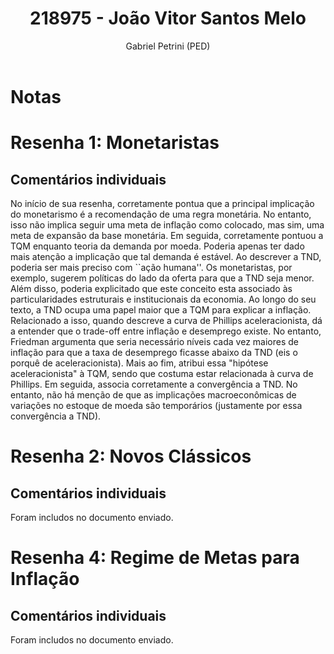 #+OPTIONS: toc:nil num:nil tags:nil
#+TITLE: 218975 - João Vitor Santos Melo
#+AUTHOR: Gabriel Petrini (PED)
#+PROPERTY: RA 218975
#+PROPERTY: NOME "João Vitor Santos Melo"
#+INCLUDE_TAGS: private
#+PROPERTY: COLUMNS %TAREFA(Tarefa) %OBJETIVO(Objetivo) %CONCEITOS(Conceito) %ARGUMENTO(Argumento) %DESENVOLVIMENTO(Desenvolvimento) %CLAREZA(Clareza) %NOTA(Nota)
#+PROPERTY: TAREFA_ALL "Resenha 1" "Resenha 2" "Resenha 3" "Resenha 4" "Resenha 5" "Prova" "Seminário"
#+PROPERTY: OBJETIVO_ALL "Atingido totalmente" "Atingido satisfatoriamente" "Atingido parcialmente" "Atingindo minimamente" "Não atingido"
#+PROPERTY: CONCEITOS_ALL "Atingido totalmente" "Atingido satisfatoriamente" "Atingido parcialmente" "Atingindo minimamente" "Não atingido"
#+PROPERTY: ARGUMENTO_ALL "Atingido totalmente" "Atingido satisfatoriamente" "Atingido parcialmente" "Atingindo minimamente" "Não atingido"
#+PROPERTY: DESENVOLVIMENTO_ALL "Atingido totalmente" "Atingido satisfatoriamente" "Atingido parcialmente" "Atingindo minimamente" "Não atingido"
#+PROPERTY: CONCLUSAO_ALL "Atingido totalmente" "Atingido satisfatoriamente" "Atingido parcialmente" "Atingindo minimamente" "Não atingido"
#+PROPERTY: CLAREZA_ALL "Atingido totalmente" "Atingido satisfatoriamente" "Atingido parcialmente" "Atingindo minimamente" "Não atingido"
#+PROPERTY: NOTA_ALL "Atingido totalmente" "Atingido satisfatoriamente" "Atingido parcialmente" "Atingindo minimamente" "Não atingido"


* Notas :private:

  #+BEGIN: columnview :maxlevel 3 :id global
  #+END

* Resenha 1: Monetaristas                                           :private:
  :PROPERTIES:
  :TAREFA:   Resenha 1
  :OBJETIVO: Atingido totalmente
  :ARGUMENTO: Atingido satisfatoriamente
  :CONCEITOS: Atingido satisfatoriamente
  :DESENVOLVIMENTO: Atingido satisfatoriamente
  :CONCLUSAO: Atingido satisfatoriamente
  :CLAREZA:  Atingido satisfatoriamente
  :NOTA:     Atingido satisfatoriamente
  :END:

** Comentários individuais 


No início de sua resenha, corretamente pontua que a principal implicação do monetarismo é a recomendação de uma regra monetária. No entanto, isso não implica seguir uma meta de inflação como colocado, mas sim, uma meta de expansão da base monetária. Em seguida, corretamente pontuou a TQM enquanto teoria da demanda por moeda. Poderia apenas ter dado mais atenção a implicação que tal demanda é estável. Ao descrever a TND, poderia ser mais preciso com ``ação humana''. Os monetaristas, por exemplo, sugerem políticas do lado da oferta para que a TND seja menor. Além disso, poderia explicitado que este conceito esta associado às particularidades estruturais e institucionais da economia. Ao longo do seu texto, a TND ocupa uma papel maior que a TQM para explicar a inflação. Relacionado a isso, quando descreve a curva de Phillips aceleracionista, dá a entender que o trade-off entre inflação e desemprego existe. No entanto, Friedman argumenta que seria necessário níveis cada vez maiores de inflação para que a taxa de desemprego ficasse abaixo da TND (eis o porquê de aceleracionista). Mais ao fim, atribui essa "hipótese aceleracionista" à TQM, sendo que costuma estar relacionada à curva de Phillips. Em seguida, associa corretamente a convergência a TND. No entanto, não há menção de que as implicações macroeconômicas de variações no estoque de moeda são temporários (justamente por essa convergência a TND).
* Resenha 2: Novos Clássicos                                        :private:
  :PROPERTIES:
  :TAREFA:   Resenha 2
  :OBJETIVO: Atingido satisfatoriamente
  :ARGUMENTO: Atingido satisfatoriamente
  :CONCEITOS: Atingido parcialmente
  :DESENVOLVIMENTO: Atingido parcialmente
  :CONCLUSAO: Atingido parcialmente
  :CLAREZA:  Atingido parcialmente
  :NOTA:     Atingido parcialmente
  :END:

** Comentários individuais

   Foram includos no documento enviado.

* Resenha 4: Regime de Metas para Inflação                                        :private:
:PROPERTIES:
:TAREFA:   Resenha 4
:OBJETIVO: Atingido totalmente
:ARGUMENTO: Atingido totalmente
:CONCEITOS: Atingido totalmente
:DESENVOLVIMENTO: Atingido parcialmente
:CONCLUSAO: Atingido parcialmente
:CLAREZA:  Atingido totalmente
:NOTA:     Atingido satisfatoriamente
:TURNITIN:
:END:

** Comentários individuais

Foram includos no documento enviado. 
